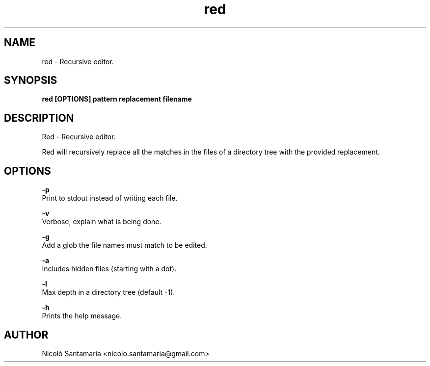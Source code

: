 .\" Manpage for red.
.\" Contact nicolo.santamaria@gmail.com for bug reports.
.TH red 1 "10-02-2020" "red man page"

.SH NAME
red \- Recursive editor.

.SH SYNOPSIS
.B red [OPTIONS] "pattern" "replacement" filename

.SH DESCRIPTION
Red \- Recursive editor.
.PP
Red will recursively replace all the matches in the files of a directory tree with the provided replacement.

.SH OPTIONS
.B "-p"
    Print to stdout instead of writing each file.

.B "-v"
    Verbose, explain what is being done.

.B "-g"
    Add a glob the file names must match to be edited.

.B "-a"
    Includes hidden files (starting with a dot).

.B "-l"
    Max depth in a directory tree (default -1).

.B "-h"
    Prints the help message.

.SH AUTHOR
Nicolò Santamaria <nicolo.santamaria@gmail.com>
